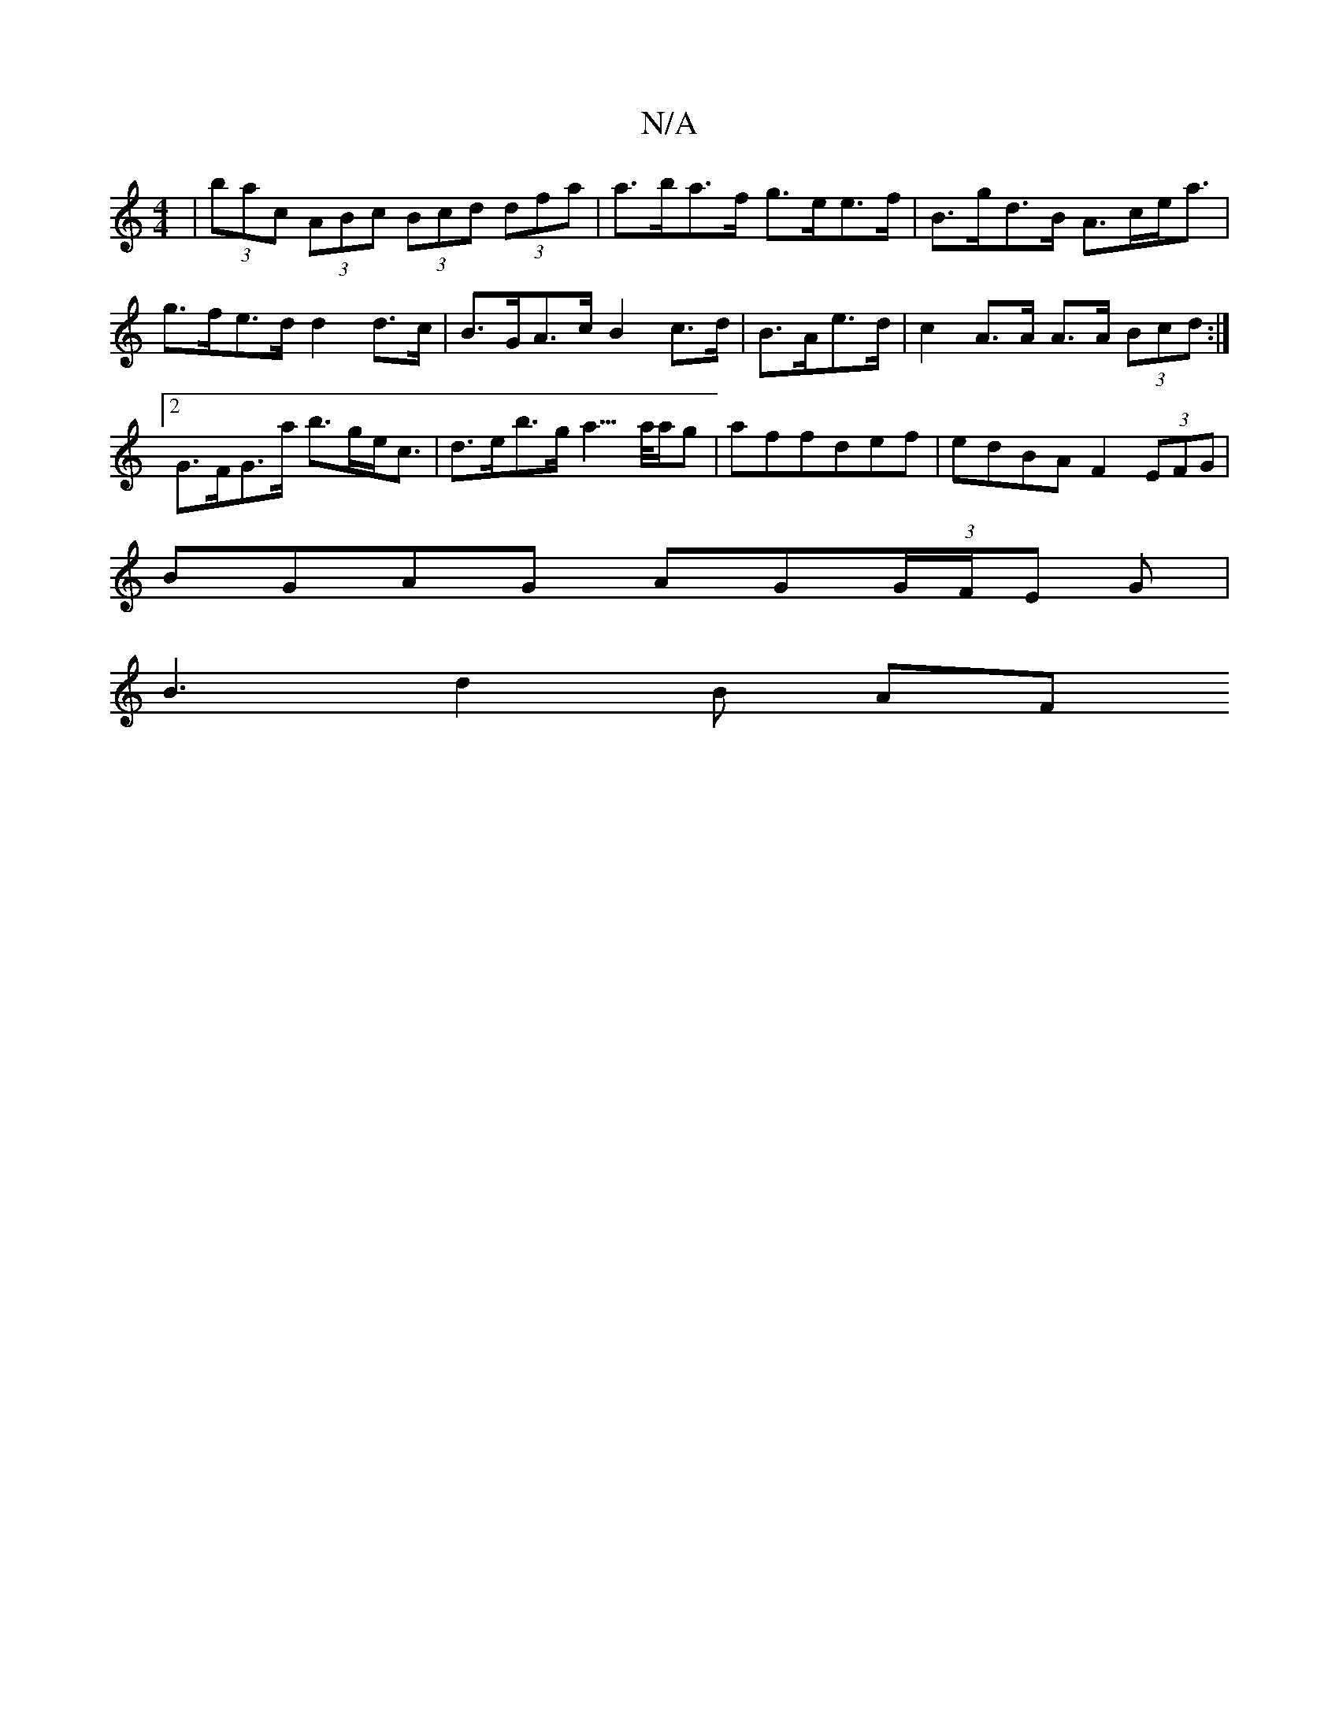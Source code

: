 X:1
T:N/A
M:4/4
R:N/A
K:Cmajor
|(3bac (3ABc (3Bcd (3dfa | a>ba>f g>ee>f | B>gd>B A>ce<a |
g>fe>d d2 d>c | B>GA>c B2 c>d|B>Ae>d | c2 A>A A>A (3Bcd:|2 G>FG>a b>ge<c | d>eb>g a3/>a/a/g|affdef|edBA F2 (3EFG|
BGAG AG(3G/F/E G|
B3d2B AF 